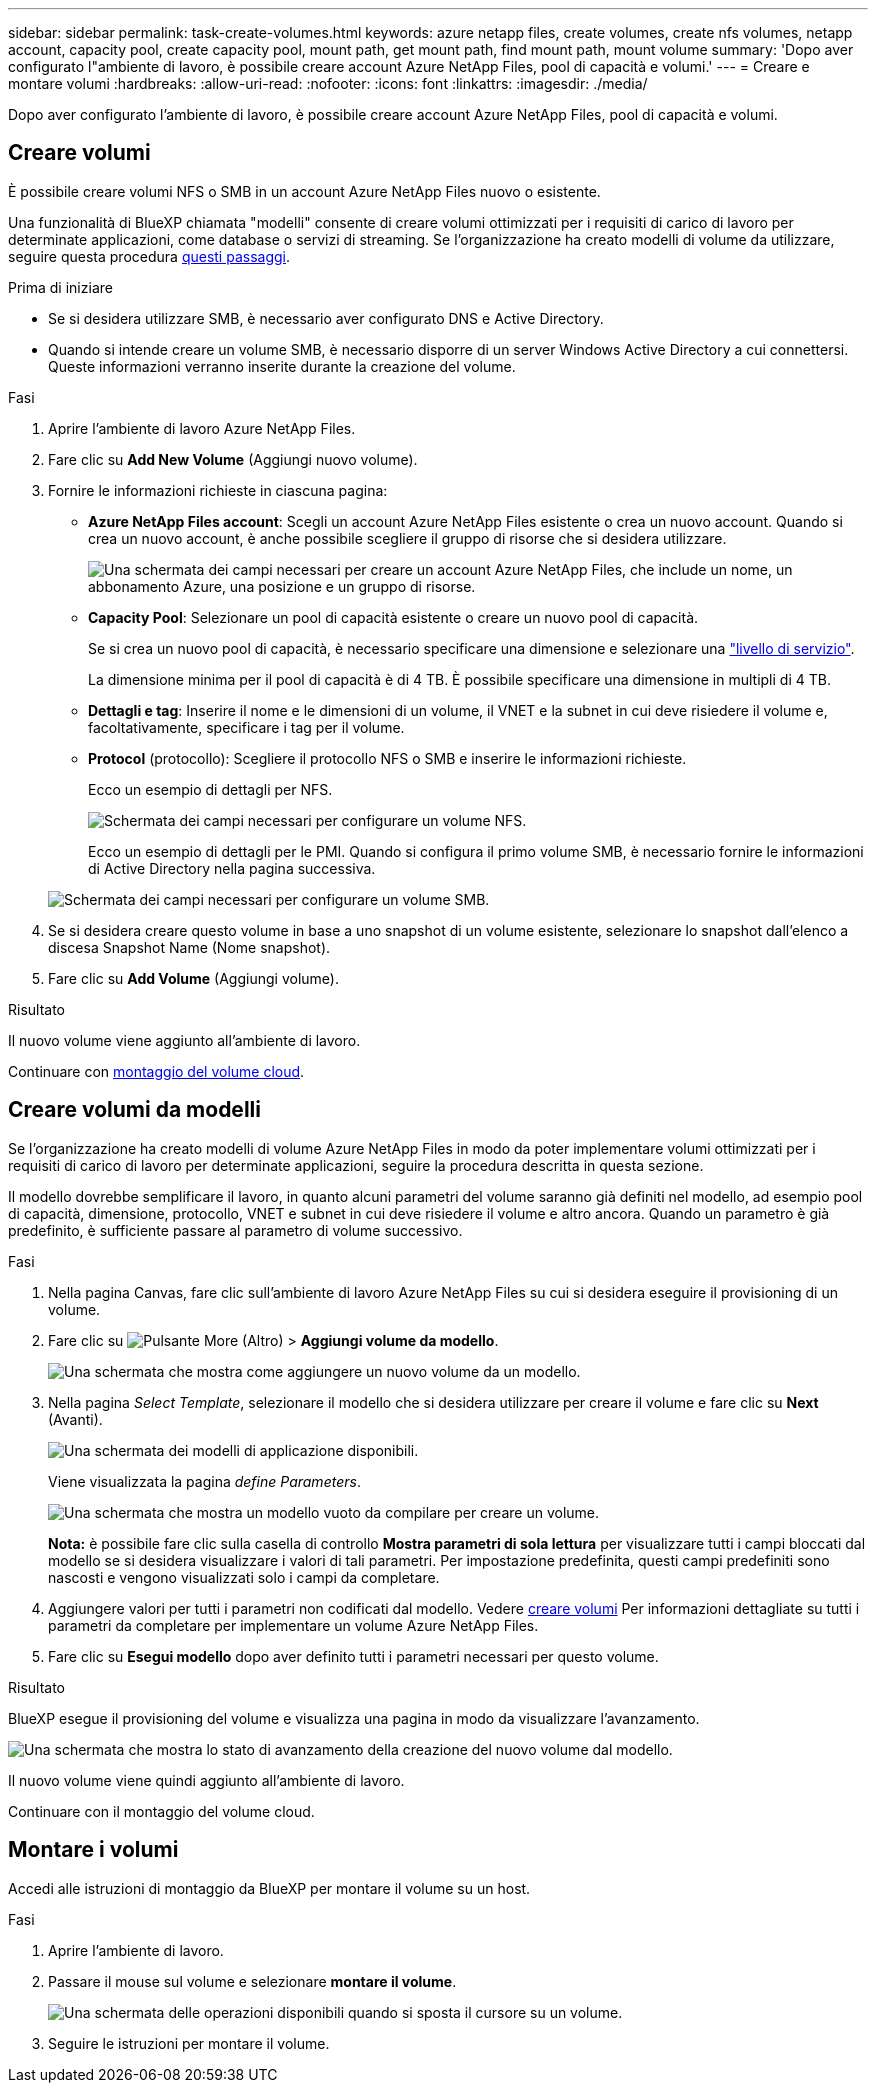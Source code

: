 ---
sidebar: sidebar 
permalink: task-create-volumes.html 
keywords: azure netapp files, create volumes, create nfs volumes, netapp account, capacity pool, create capacity pool, mount path, get mount path, find mount path, mount volume 
summary: 'Dopo aver configurato l"ambiente di lavoro, è possibile creare account Azure NetApp Files, pool di capacità e volumi.' 
---
= Creare e montare volumi
:hardbreaks:
:allow-uri-read: 
:nofooter: 
:icons: font
:linkattrs: 
:imagesdir: ./media/


[role="lead"]
Dopo aver configurato l'ambiente di lavoro, è possibile creare account Azure NetApp Files, pool di capacità e volumi.



== Creare volumi

È possibile creare volumi NFS o SMB in un account Azure NetApp Files nuovo o esistente.

Una funzionalità di BlueXP chiamata "modelli" consente di creare volumi ottimizzati per i requisiti di carico di lavoro per determinate applicazioni, come database o servizi di streaming. Se l'organizzazione ha creato modelli di volume da utilizzare, seguire questa procedura <<Creare volumi da modelli,questi passaggi>>.

.Prima di iniziare
* Se si desidera utilizzare SMB, è necessario aver configurato DNS e Active Directory.
* Quando si intende creare un volume SMB, è necessario disporre di un server Windows Active Directory a cui connettersi. Queste informazioni verranno inserite durante la creazione del volume.


.Fasi
. Aprire l'ambiente di lavoro Azure NetApp Files.
. Fare clic su *Add New Volume* (Aggiungi nuovo volume).
. Fornire le informazioni richieste in ciascuna pagina:
+
** *Azure NetApp Files account*: Scegli un account Azure NetApp Files esistente o crea un nuovo account. Quando si crea un nuovo account, è anche possibile scegliere il gruppo di risorse che si desidera utilizzare.
+
image:screenshot_anf_create_account.png["Una schermata dei campi necessari per creare un account Azure NetApp Files, che include un nome, un abbonamento Azure, una posizione e un gruppo di risorse."]

** *Capacity Pool*: Selezionare un pool di capacità esistente o creare un nuovo pool di capacità.
+
Se si crea un nuovo pool di capacità, è necessario specificare una dimensione e selezionare una https://docs.microsoft.com/en-us/azure/azure-netapp-files/azure-netapp-files-service-levels["livello di servizio"^].

+
La dimensione minima per il pool di capacità è di 4 TB. È possibile specificare una dimensione in multipli di 4 TB.

** *Dettagli e tag*: Inserire il nome e le dimensioni di un volume, il VNET e la subnet in cui deve risiedere il volume e, facoltativamente, specificare i tag per il volume.
** *Protocol* (protocollo): Scegliere il protocollo NFS o SMB e inserire le informazioni richieste.
+
Ecco un esempio di dettagli per NFS.

+
image:screenshot_anf_nfs.gif["Schermata dei campi necessari per configurare un volume NFS."]

+
Ecco un esempio di dettagli per le PMI. Quando si configura il primo volume SMB, è necessario fornire le informazioni di Active Directory nella pagina successiva.

+
image:screenshot_anf_smb.gif["Schermata dei campi necessari per configurare un volume SMB."]



. Se si desidera creare questo volume in base a uno snapshot di un volume esistente, selezionare lo snapshot dall'elenco a discesa Snapshot Name (Nome snapshot).
. Fare clic su *Add Volume* (Aggiungi volume).


.Risultato
Il nuovo volume viene aggiunto all'ambiente di lavoro.

Continuare con <<Montare i volumi,montaggio del volume cloud>>.



== Creare volumi da modelli

Se l'organizzazione ha creato modelli di volume Azure NetApp Files in modo da poter implementare volumi ottimizzati per i requisiti di carico di lavoro per determinate applicazioni, seguire la procedura descritta in questa sezione.

Il modello dovrebbe semplificare il lavoro, in quanto alcuni parametri del volume saranno già definiti nel modello, ad esempio pool di capacità, dimensione, protocollo, VNET e subnet in cui deve risiedere il volume e altro ancora. Quando un parametro è già predefinito, è sufficiente passare al parametro di volume successivo.

.Fasi
. Nella pagina Canvas, fare clic sull'ambiente di lavoro Azure NetApp Files su cui si desidera eseguire il provisioning di un volume.
. Fare clic su image:screenshot_gallery_options.gif["Pulsante More (Altro)"] > *Aggiungi volume da modello*.
+
image:screenshot_template_add_vol_anf.png["Una schermata che mostra come aggiungere un nuovo volume da un modello."]

. Nella pagina _Select Template_, selezionare il modello che si desidera utilizzare per creare il volume e fare clic su *Next* (Avanti).
+
image:screenshot_select_template_anf.png["Una schermata dei modelli di applicazione disponibili."]

+
Viene visualizzata la pagina _define Parameters_.

+
image:screenshot_define_anf_vol_from_template.png["Una schermata che mostra un modello vuoto da compilare per creare un volume."]

+
*Nota:* è possibile fare clic sulla casella di controllo *Mostra parametri di sola lettura* per visualizzare tutti i campi bloccati dal modello se si desidera visualizzare i valori di tali parametri. Per impostazione predefinita, questi campi predefiniti sono nascosti e vengono visualizzati solo i campi da completare.

. Aggiungere valori per tutti i parametri non codificati dal modello. Vedere <<Creare volumi,creare volumi>> Per informazioni dettagliate su tutti i parametri da completare per implementare un volume Azure NetApp Files.
. Fare clic su *Esegui modello* dopo aver definito tutti i parametri necessari per questo volume.


.Risultato
BlueXP esegue il provisioning del volume e visualizza una pagina in modo da visualizzare l'avanzamento.

image:screenshot_template_creating_resource_anf.png["Una schermata che mostra lo stato di avanzamento della creazione del nuovo volume dal modello."]

Il nuovo volume viene quindi aggiunto all'ambiente di lavoro.

Continuare con il montaggio del volume cloud.



== Montare i volumi

Accedi alle istruzioni di montaggio da BlueXP per montare il volume su un host.

.Fasi
. Aprire l'ambiente di lavoro.
. Passare il mouse sul volume e selezionare *montare il volume*.
+
image:screenshot_anf_hover.png["Una schermata delle operazioni disponibili quando si sposta il cursore su un volume."]

. Seguire le istruzioni per montare il volume.

